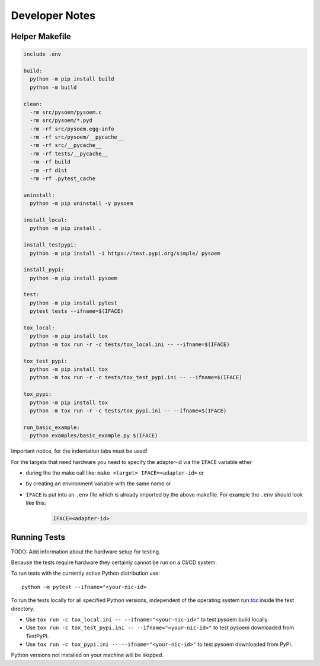 ===============
Developer Notes
===============
Helper Makefile
---------------
.. code-block:: makefile

   include .env
   
   build:
     python -m pip install build
     python -m build 
   
   clean:
     -rm src/pysoem/pysoem.c
     -rm src/pysoem/*.pyd
     -rm -rf src/pysoem.egg-info
     -rm -rf src/pysoem/__pycache__
     -rm -rf src/__pycache__
     -rm -rf tests/__pycache__
     -rm -rf build
     -rm -rf dist
     -rm -rf .pytest_cache
   
   uninstall:
     python -m pip uninstall -y pysoem
   
   install_local:
     python -m pip install .
   
   install_testpypi:
     python -m pip install -i https://test.pypi.org/simple/ pysoem
   
   install_pypi:
     python -m pip install pysoem
   
   test:
     python -m pip install pytest
     pytest tests --ifname=$(IFACE)
   
   tox_local:
     python -m pip install tox
     python -m tox run -r -c tests/tox_local.ini -- --ifname=$(IFACE)
   
   tox_test_pypi:
     python -m pip install tox
     python -m tox run -r -c tests/tox_test_pypi.ini -- --ifname=$(IFACE)
   
   tox_pypi:
     python -m pip install tox
     python -m tox run -r -c tests/tox_pypi.ini -- --ifname=$(IFACE)
   
   run_basic_example:
     python examples/basic_example.py $(IFACE)

Important notice, for the indentation tabs must be used!

For the targets that need hardware you need to specify the adapter-id via the ``IFACE`` variable ether

* during the the make call like: ``make <target> IFACE=<adapter-id>`` or
* by creating an environment variable with the same name or
* ``IFACE`` is put into an ``.env`` file which is already imported by the above makefile. For example the ``.env`` should look like this:
     .. code-block:: makefile
     
        IFACE=<adapter-id>

Running Tests
-------------

TODO: Add information about the hardware setup for testing.

Because the tests require hardware they certainly cannot be run on a CI/CD system.

To run tests with the currently active Python distribution use:
::

  python -m pytest --ifname="<your-nic-id>

To run the tests locally for all specified Python versions, independent of the operating system run `tox <https://tox.wiki/en/latest/index.html>`_ inside the test directory.

* Use ``tox run -c tox_local.ini -- --ifname="<your-nic-id>"`` to test pysoem build locally.
* Use ``tox run -c tox_test_pypi.ini -- --ifname="<your-nic-id>"`` to test pysoem downloaded from TestPyPI.
* Use ``tox run -c tox_pypi.ini -- --ifname="<your-nic-id>"`` to test pysoem downloaded from PyPI.

Python versions not installed on your machine will be skipped.